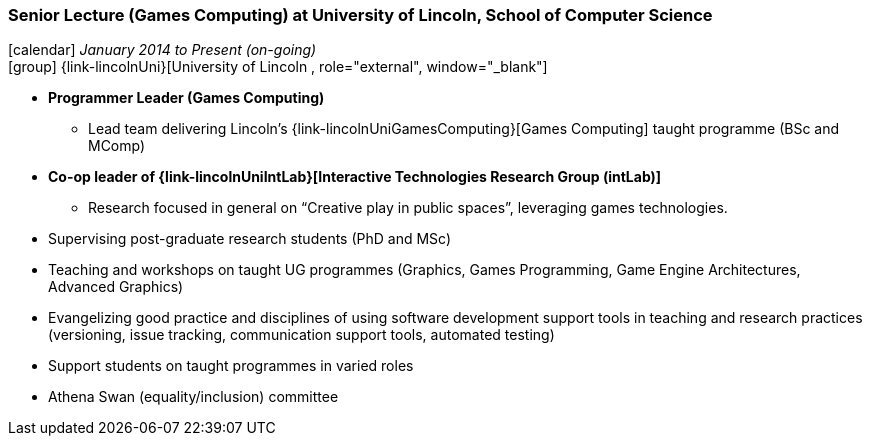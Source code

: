 === Senior Lecture (Games Computing) at University of Lincoln, School of Computer Science

icon:calendar[title="Period"] _January 2014 to Present (on-going)_ +
icon:group[title="Employee"] {link-lincolnUni}[University of Lincoln , role="external", window="_blank"] +

* *Programmer Leader (Games Computing)*
  ** Lead team delivering Lincoln's {link-lincolnUniGamesComputing}[Games Computing] taught programme (BSc and MComp)
* *Co-op leader of {link-lincolnUniIntLab}[Interactive Technologies Research Group (intLab)]*
  ** Research focused in general on “Creative play in public spaces”, leveraging games technologies.
* Supervising post-graduate research students (PhD and MSc)
* Teaching and workshops on taught UG programmes (Graphics, Games Programming, Game Engine Architectures, Advanced Graphics)
* Evangelizing good practice and disciplines of using software development support tools in teaching and research practices (versioning, issue tracking, communication support tools, automated testing)
* Support students on taught programmes in varied roles
* Athena Swan (equality/inclusion) committee
